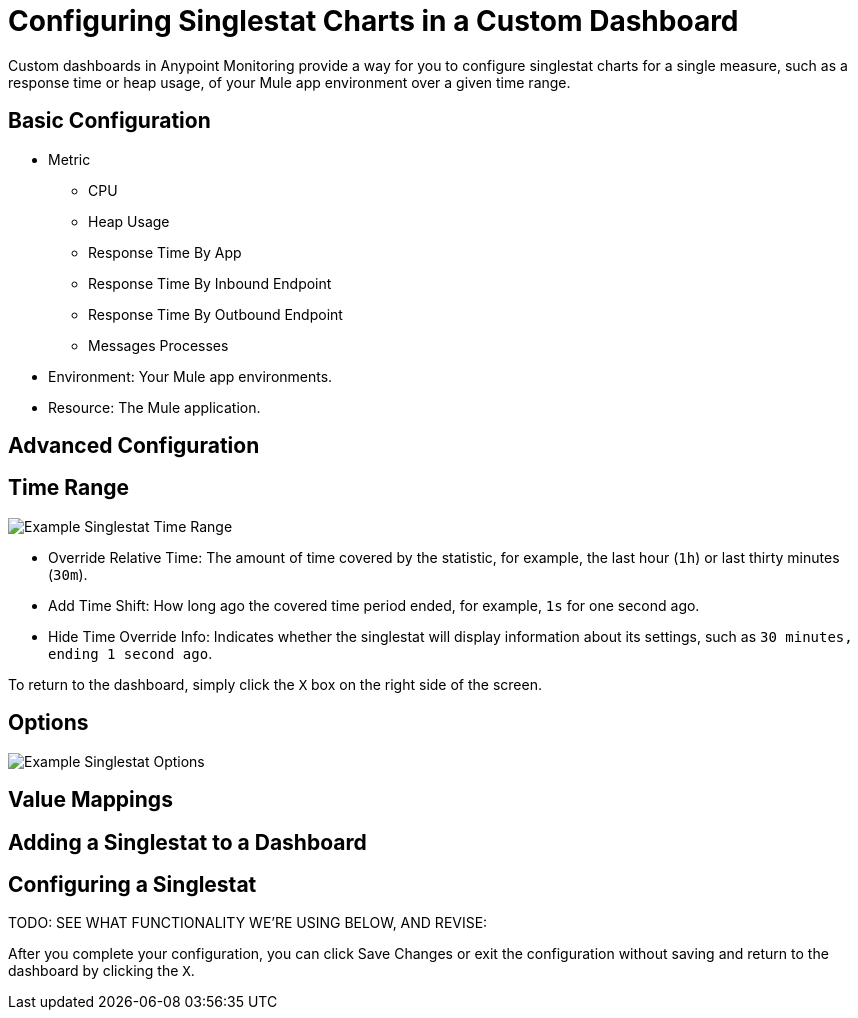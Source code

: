 = Configuring Singlestat Charts in a Custom Dashboard

Custom dashboards in Anypoint Monitoring provide a way for you to configure singlestat charts for a single measure, such as a response time or heap usage, of your Mule app environment over a given time range.

//Singlestat: Summary... single time-series. It reduces the series into a single number (by looking at the max, min, average, or sum of values in the series). Singlestat also provides thresholds to color the stat or the Panel background. It can also translate the single number into a text value, and show a sparkline summary of the series.

== Basic Configuration

// TODO

* Metric
  - CPU
  - Heap Usage
  - Response Time By App
  - Response Time By Inbound Endpoint
  - Response Time By Outbound Endpoint
  - Messages Processes
* Environment: Your Mule app environments.
* Resource: The Mule application.

== Advanced Configuration


== Time Range

//TODO: NEED VALID TIME SETTINGS

image::example-singlestat-config-time-range.png[Example Singlestat Time Range]

* Override Relative Time: The amount of time covered by the statistic, for example, the last hour (`1h`) or last thirty minutes (`30m`).
* Add Time Shift: How long ago the covered time period ended, for example, `1s` for one second ago.
* Hide Time Override Info: Indicates whether the singlestat will display information about its settings, such as `30 minutes, ending 1 second ago`.

To return to the dashboard, simply click the `X` box on the right side of the screen.

== Options

//TODO

image::example-singlestat-config-options.png[Example Singlestat Options]

== Value Mappings

//TODO


== Adding a Singlestat to a Dashboard


== Configuring a Singlestat

TODO: SEE WHAT FUNCTIONALITY WE'RE USING BELOW, AND REVISE:


After you complete your configuration, you can click Save Changes or exit the configuration without saving and return to the dashboard by clicking the `X`.

////
The Singlestat Panel allows you to show the one main summary stat of a SINGLE series. It reduces the series into a single number (by looking at the max, min, average, or sum of values in the series). Singlestat also provides thresholds to color the stat or the Panel background. It can also translate the single number into a text value, and show a sparkline summary of the series.

Singlestat Panel Configuration
The singlestat panel has a normal query editor to allow you define your exact metric queries like many other Panels. In the Options tab, you can access the Singlestat-specific functionality.



Stats: The Stats field let you set the function (min, max, average, current, total, first, delta, range) that your entire query is reduced into a single value with. This reduces the entire query into a single summary value that is displayed.
min - The smallest value in the series
max - The largest value in the series
avg - The average of all the non-null values in the series
current - The last value in the series. If the series ends on null the previous value will be used.
total - The sum of all the non-null values in the series
first - The first value in the series
delta - The total incremental increase (of a counter) in the series. An attempt is made to account for counter resets, but this will only be accurate for single instance metrics. Used to show total counter increase in time series.
diff - The difference betwen ‘current’ (last value) and ‘first’.
range - The difference between ‘min’ and ‘max’. Useful the show the range of change for a gauge.
Prefix/Postfix: The Prefix/Postfix fields let you define a custom label to appear before/after the value. The $__name variable can be used here to use the series name or alias from the metric query.
Units: Units are appended to the the Singlestat within the panel, and will respect the color and threshold settings for the value.
Decimals: The Decimal field allows you to override the automatic decimal precision, and set it explicitly.
Font Size: You can use this section to select the font size of the different texts in the Singlestat Panel, i.e. prefix, value and postfix.
Coloring
The coloring options of the Singlestat Panel config allow you to dynamically change the colors based on the Singlestat value.



Background: This checkbox applies the configured thresholds and colors to the entirety of the Singlestat Panel background.
Thresholds: Change the background and value colors dynamically within the panel, depending on the Singlestat value. The threshold field accepts 2 comma-separated values which represent 3 ranges that correspond to the three colors directly to the right. For example: if the thresholds are 70, 90 then the first color represents < 70, the second color represents between 70 and 90 and the third color represents > 90.
Colors: Select a color and opacity
Value: This checkbox applies the configured thresholds and colors to the summary stat.
Invert order: This link toggles the threshold color order.
For example: Green, Orange, Red () will become Red, Orange, Green ().
Spark Lines
Sparklines are a great way of seeing the historical data related to the summary stat, providing valuable context at a glance. Sparklines act differently than traditional Graph Panels and do not include x or y axis, coordinates, a legend, or ability to interact with the graph.



Show: The show checkbox will toggle whether the spark line is shown in the Panel. When unselected, only the Singlestat value will appear.
Full Height: Check if you want the sparklines to take up the full panel height, or uncheck if they should be below the main Singlestat value.
Line Color: This color selection applies to the color of the sparkline itself.
Fill Color: This color selection applies to the area below the sparkline.
Pro-tip: Reduce the opacity on fill colors for nice looking panels.

Gauge
Gauges gives a clear picture of how high a value is in it’s context. It’s a great way to see if a value is close to the thresholds. The gauge uses the colors set in the color options.



Show: The show checkbox will toggle wether the gauge is shown in the panel. When unselected, only the Singlestat value will appear.
Min/Max: This sets the start and end point for the gauge.
Threshold Labels: Check if you want to show the threshold labels. Thresholds are set in the color options.
Threshold Markers: Check if you want to have a second meter showing the thresholds.
Value to text mapping


Value to text mapping allows you to translate the value of the summary stat into explicit text. The text will respect all styling, thresholds and customization defined for the value. This can be useful to translate the number of the main Singlestat value into a context-specific human-readable word or message.

Troubleshooting
Multiple Series Error


Grafana 2.5 introduced stricter checking for multiple-series on singlestat panels. In previous versions, the panel logic did not verify that only a single series was used, and instead, displayed the first series encountered. Depending on your data source, this could have lead to inconsistent data being shown and/or a general confusion about which metric was being displayed.

To fix your singlestat panel:

Edit your panel by clicking the Panel Title and selecting Edit.

Do you have multiple queries in the metrics tab?

Solution: Select a single query to visualize. You can toggle whether a query is visualized by clicking the eye icon on each line. If the error persists, continue to the next solution.
Do you have one query?

Solution: This likely means your query is returning multiple series. You will want to reduce this down to a single series. This can be accomplished in many ways, depending on your data source. Some common practices include summing the series, averaging or any number of other functions. Consult the documentation for your data source for additional information.
////
